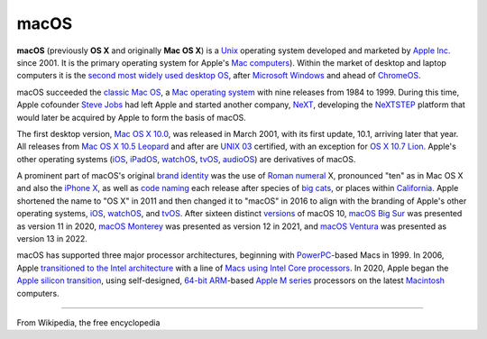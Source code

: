 macOS
=====

**macOS** (previously **OS X** and originally **Mac OS X**) is a `Unix <https://en.wikipedia.org/wiki/Unix>`__ operating system developed and marketed by `Apple Inc. <https://en.wikipedia.org/wiki/Apple_Inc.>`__ since 2001. It is the primary operating system for Apple's `Mac computers <https://en.wikipedia.org/wiki/Mac_(computer>`__). Within the market of desktop and laptop computers it is the `second most widely used desktop OS <https://en.wikipedia.org/wiki/Usage_share_of_operating_systems#Desktop_and_laptop_computers>`__, after `Microsoft Windows <https://en.wikipedia.org/wiki/Microsoft_Windows>`__ and ahead of `ChromeOS <https://en.wikipedia.org/wiki/ChromeOS>`__.

macOS succeeded the `classic Mac OS <https://en.wikipedia.org/wiki/Classic_Mac_OS>`__, a `Mac operating system <https://en.wikipedia.org/wiki/Mac_operating_system>`__ with nine releases from 1984 to 1999. During this time, Apple cofounder `Steve Jobs <https://en.wikipedia.org/wiki/Steve_Jobs>`__ had left Apple and started another company, `NeXT <https://en.wikipedia.org/wiki/NeXT_Computer>`__, developing the `NeXTSTEP <https://en.wikipedia.org/wiki/NeXTSTEP>`__ platform that would later be acquired by Apple to form the basis of macOS.

The first desktop version, `Mac OS X 10.0 <https://en.wikipedia.org/wiki/Mac_OS_X_10.0>`__, was released in March 2001, with its first update, 10.1, arriving later that year. All releases from `Mac OS X 10.5 Leopard <https://en.wikipedia.org/wiki/Mac_OS_X_Leopard>`__ and after are `UNIX 03 <https://en.wikipedia.org/wiki/UNIX_03>`__ certified, with an exception for `OS X 10.7 Lion <https://en.wikipedia.org/wiki/OS_X_Lion>`__. Apple's other operating systems (`iOS <https://en.wikipedia.org/wiki/IOS>`__, `iPadOS <https://en.wikipedia.org/wiki/IPadOS>`__, `watchOS <https://en.wikipedia.org/wiki/WatchOS>`__, `tvOS <https://en.wikipedia.org/wiki/TvOS>`__, `audioOS <https://en.wikipedia.org/wiki/AudioOS>`__) are derivatives of macOS.

A prominent part of macOS's original `brand identity <https://en.wikipedia.org/wiki/Brand_identity>`__ was the use of `Roman numeral <https://en.wikipedia.org/wiki/Roman_numerals>`__ X, pronounced "ten" as in Mac OS X and also the `iPhone X <https://en.wikipedia.org/wiki/IPhone_X>`__, as well as `code naming <https://en.wikipedia.org/wiki/Code_name>`__ each release after species of `big cats <https://en.wikipedia.org/wiki/Big_cat>`__, or places within `California <https://en.wikipedia.org/wiki/California>`__. Apple shortened the name to "OS X" in 2011 and then changed it to "macOS" in 2016 to align with the branding of Apple's other operating systems, `iOS <https://en.wikipedia.org/wiki/IOS>`__, `watchOS <https://en.wikipedia.org/wiki/WatchOS>`__, and `tvOS <https://en.wikipedia.org/wiki/TvOS>`__. After sixteen distinct `versions <https://en.wikipedia.org/wiki/Software_versioning>`__ of macOS 10, `macOS Big Sur <https://en.wikipedia.org/wiki/MacOS_Big_Sur>`__ was presented as version 11 in 2020, `macOS Monterey <https://en.wikipedia.org/wiki/MacOS_Monterey>`__ was presented as version 12 in 2021, and `macOS Ventura <https://en.wikipedia.org/wiki/MacOS_Ventura>`__ was presented as version 13 in 2022.

macOS has supported three major processor architectures, beginning with `PowerPC <https://en.wikipedia.org/wiki/PowerPC>`__-based Macs in 1999. In 2006, Apple `transitioned to the Intel architecture <https://en.wikipedia.org/wiki/Mac_transition_to_Intel_processors>`__ with a line of `Macs using Intel Core processors <https://en.wikipedia.org/wiki/Apple–Intel_architecture>`__. In 2020, Apple began the `Apple silicon transition <https://en.wikipedia.org/wiki/Mac_transition_to_Apple_silicon>`__, using self-designed, `64-bit ARM <https://en.wikipedia.org/wiki/AArch64>`__-based `Apple M series <https://en.wikipedia.org/wiki/Apple_M_series>`__ processors on the latest `Macintosh <https://en.wikipedia.org/wiki/Macintosh>`__ computers.

--------

From Wikipedia, the free encyclopedia